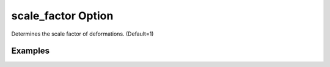 .. _plotdefoscalefpy:

scale_factor Option
====================================================
Determines the scale factor of deformations. (Default=1)

Examples
--------

.. code-block:: python
   :caption: Example with scale_factor=2
   
   import BraineryWiz as bz
   
   # ...
   # Create the OpenSees model
   # ...
   
   # Call PlotModel command 
   bz.PlotDefo(plotmode=1,scale_factor=2)

.. raw:: html
       :file: files/scf2.html
	   
.. code-block:: python
   :caption: Example with scale_factor=10
   
   import BraineryWiz as bz
   
   # ...
   # Create the OpenSees model
   # ...
   
   # Call PlotModel command 
   bz.PlotDefo(plotmode=1,scale_factor=10)

.. raw:: html
       :file: files/scf10.html

